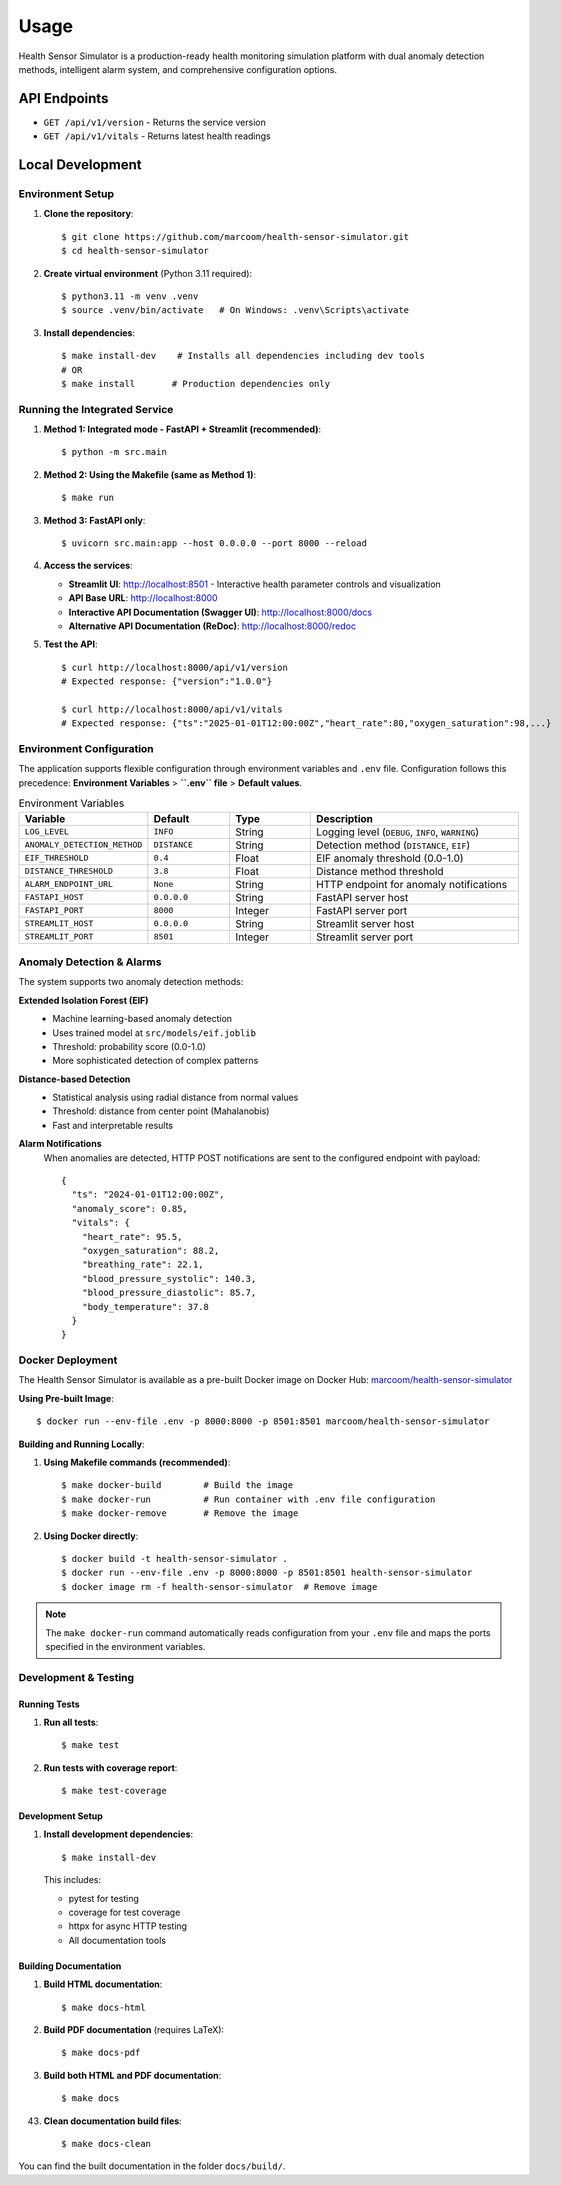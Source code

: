 Usage
=====

Health Sensor Simulator is a production-ready health monitoring simulation platform with dual anomaly detection methods, intelligent alarm system, and comprehensive configuration options.

API Endpoints
---------------------

- ``GET /api/v1/version`` - Returns the service version
- ``GET /api/v1/vitals`` - Returns latest health readings

Local Development
-----------------

Environment Setup
:::::::::::::::::

1. **Clone the repository**::

    $ git clone https://github.com/marcoom/health-sensor-simulator.git
    $ cd health-sensor-simulator

2. **Create virtual environment** (Python 3.11 required)::

    $ python3.11 -m venv .venv
    $ source .venv/bin/activate   # On Windows: .venv\Scripts\activate

3. **Install dependencies**::

    $ make install-dev    # Installs all dependencies including dev tools
    # OR
    $ make install       # Production dependencies only

Running the Integrated Service
::::::::::::::::::::::::::::::

1. **Method 1: Integrated mode - FastAPI + Streamlit (recommended)**::

    $ python -m src.main

2. **Method 2: Using the Makefile (same as Method 1)**::

    $ make run

3. **Method 3: FastAPI only**::

    $ uvicorn src.main:app --host 0.0.0.0 --port 8000 --reload

4. **Access the services**:

   - **Streamlit UI**: http://localhost:8501 - Interactive health parameter controls and visualization
   - **API Base URL**: http://localhost:8000
   - **Interactive API Documentation (Swagger UI)**: http://localhost:8000/docs
   - **Alternative API Documentation (ReDoc)**: http://localhost:8000/redoc

5. **Test the API**::

    $ curl http://localhost:8000/api/v1/version
    # Expected response: {"version":"1.0.0"}
    
    $ curl http://localhost:8000/api/v1/vitals
    # Expected response: {"ts":"2025-01-01T12:00:00Z","heart_rate":80,"oxygen_saturation":98,...}

Environment Configuration
:::::::::::::::::::::::::

The application supports flexible configuration through environment variables and ``.env`` file. 
Configuration follows this precedence: **Environment Variables** > **``.env`` file** > **Default values**.

.. list-table:: Environment Variables
   :widths: 15 15 15 40
   :header-rows: 1

   * - Variable
     - Default
     - Type
     - Description
   * - ``LOG_LEVEL``
     - ``INFO``
     - String
     - Logging level (``DEBUG``, ``INFO``, ``WARNING``)
   * - ``ANOMALY_DETECTION_METHOD``
     - ``DISTANCE``
     - String
     - Detection method (``DISTANCE``, ``EIF``)
   * - ``EIF_THRESHOLD``
     - ``0.4``
     - Float
     - EIF anomaly threshold (0.0-1.0)
   * - ``DISTANCE_THRESHOLD``
     - ``3.8``
     - Float
     - Distance method threshold
   * - ``ALARM_ENDPOINT_URL``
     - ``None``
     - String
     - HTTP endpoint for anomaly notifications
   * - ``FASTAPI_HOST``
     - ``0.0.0.0``
     - String
     - FastAPI server host
   * - ``FASTAPI_PORT``
     - ``8000``
     - Integer
     - FastAPI server port
   * - ``STREAMLIT_HOST``
     - ``0.0.0.0``
     - String
     - Streamlit server host
   * - ``STREAMLIT_PORT``
     - ``8501``
     - Integer
     - Streamlit server port

Anomaly Detection & Alarms
:::::::::::::::::::::::::::

The system supports two anomaly detection methods:

**Extended Isolation Forest (EIF)**
  - Machine learning-based anomaly detection
  - Uses trained model at ``src/models/eif.joblib``
  - Threshold: probability score (0.0-1.0)
  - More sophisticated detection of complex patterns

**Distance-based Detection**
  - Statistical analysis using radial distance from normal values
  - Threshold: distance from center point (Mahalanobis)
  - Fast and interpretable results

**Alarm Notifications**
  When anomalies are detected, HTTP POST notifications are sent to the configured endpoint with payload::

    {
      "ts": "2024-01-01T12:00:00Z",
      "anomaly_score": 0.85,
      "vitals": {
        "heart_rate": 95.5,
        "oxygen_saturation": 88.2,
        "breathing_rate": 22.1,
        "blood_pressure_systolic": 140.3,
        "blood_pressure_diastolic": 85.7,
        "body_temperature": 37.8
      }
    }

Docker Deployment
:::::::::::::::::

The Health Sensor Simulator is available as a pre-built Docker image on Docker Hub: `marcoom/health-sensor-simulator <https://hub.docker.com/r/marcoom/health-sensor-simulator>`_

**Using Pre-built Image**::

    $ docker run --env-file .env -p 8000:8000 -p 8501:8501 marcoom/health-sensor-simulator

**Building and Running Locally**:

1. **Using Makefile commands (recommended)**::

    $ make docker-build        # Build the image
    $ make docker-run          # Run container with .env file configuration
    $ make docker-remove       # Remove the image

2. **Using Docker directly**::

    $ docker build -t health-sensor-simulator .
    $ docker run --env-file .env -p 8000:8000 -p 8501:8501 health-sensor-simulator
    $ docker image rm -f health-sensor-simulator  # Remove image

.. note::
   The ``make docker-run`` command automatically reads configuration from your ``.env`` file and maps the ports specified in the environment variables.


Development & Testing
:::::::::::::::::::::

Running Tests
+++++++++++++

1. **Run all tests**::

    $ make test

2. **Run tests with coverage report**::

    $ make test-coverage

Development Setup
+++++++++++++++++

1. **Install development dependencies**::

    $ make install-dev

   This includes:
   
   - pytest for testing
   - coverage for test coverage  
   - httpx for async HTTP testing
   - All documentation tools

Building Documentation
++++++++++++++++++++++

1. **Build HTML documentation**::

    $ make docs-html

2. **Build PDF documentation** (requires LaTeX)::

    $ make docs-pdf

3. **Build both HTML and PDF documentation**::

    $ make docs
43. **Clean documentation build files**::

    $ make docs-clean

You can find the built documentation in the folder ``docs/build/``.
